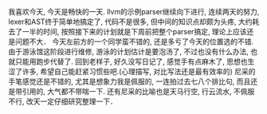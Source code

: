 #+AUTHOR: vincent
#+EMAIL: xiaojiehao123@gmail.com
#+DATE: <2018-03-30 Fri>
#+TITLE:
#+TAGS: 
#+LAYOUT: post
#+CATEGORIES: 

  我喜欢今天, 今天是畅快的一天.
  llvm的示例parser继续向下进行, 连续两天的努力, lexer和AST终于简单地搞定了, 代码不是很多, 但中间的知识点却颇为头疼, 大约耗去了一半的时间, 按照接下来的计划就是下周前把整个parser搞定, 理论上应该还是问题不大．
  今天左前方的一个同学蛮不错的, 还是多亏了今天的位置选的不错.
  由于游泳馆这阶段进行维修, 游泳的计划估计是要泡汤了, 不过也没有什么办法, 也就只能用跑步代替了. 回到老样子, 
  好久没写日记了, 感觉手有点麻木了, 思想也生涩了许多, 希望自己能赶紧习惯些吧.(心理描写, 对比写法还是最有效率的)
  尼采的手笔感觉还是不错的, 尤其是想象力我是佩服的, 一连拍过去七八个排比句, 而且还是带引用的, 大气都不带喘一下. 还有尼采的比喻也是天马行空, 行云流水, 不佩服不行, 改天一定仔细研究整理一下．
